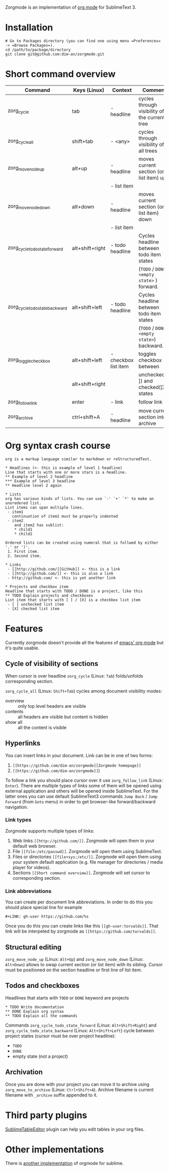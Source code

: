 Zorgmode is an implementation of [[https://orgmode.org/][org mode]] for SublimeText 3.

* Installation
: # Go to Packages directory (you can find one using menu =Preferences= -> =Browse Packages=).
: cd /path/to/package/directory
: git clone git@github.com:dim-an/zorgmode.git

* Short command overview
|            Command             |   Keys (Linux)  |       Context        |                    Comment                    |
|--------------------------------|-----------------|----------------------|-----------------------------------------------|
| zorg_cycle                     | tab             | - headline           | cycles through visibility of the current tree |
|--------------------------------|-----------------|----------------------|-----------------------------------------------|
| zorg_cycle_all                 | shift+tab       | - <any>              | cycles through visibility of all trees        |
|--------------------------------|-----------------|----------------------|-----------------------------------------------|
| zorg_move_node_up              | alt+up          | - headline           | moves current section (or list item) up       |
|                                |                 | - list item          |                                               |
|--------------------------------|-----------------|----------------------|-----------------------------------------------|
| zorg_move_node_down            | alt+down        | - headline           | moves current section (or list item) down     |
|                                |                 | - list item          |                                               |
|--------------------------------|-----------------|----------------------|-----------------------------------------------|
| zorg_cycle_todo_state_forward  | alt+shift+right | - todo headline      | Cycles headline between todo item states      |
|                                |                 |                      | (=TODO= / =DONE= / =<empty state>= ) forward. |
|--------------------------------|-----------------|----------------------|-----------------------------------------------|
| zorg_cycle_todo_state_backward | alt+shift+left  | - todo headline      | Cycles headline between todo item states      |
|                                |                 |                      | (=TODO= / =DONE= / =<empty state>=) backward. |
|--------------------------------|-----------------|----------------------|-----------------------------------------------|
| zorg_toggle_checkbox           | alt+shift+left  | - checkbox list item | toggles checkbox between                      |
|                                | alt+shift+right |                      | unchecked ([ ]) and checked([X]) states       |
|--------------------------------|-----------------|----------------------|-----------------------------------------------|
| zorg_follow_link               | enter           | - link               | follow link                                   |
|--------------------------------|-----------------|----------------------|-----------------------------------------------|
| zorg_archive                   | ctrl+shift+A    | - headline           | move current section into archive             |

* Org syntax crash course

#+BEGIN_SRC
org is a markup language similar to markdown or reStructuredText.

* Headlines (<- this is example of level 1 headline)
Line that starts with one or more stars is a headline.
** Example of level 2 headline
*** Example of level 3 headline
** Headline level 2 again

* Lists
org has various kinds of lists. You can use `-' `+' `*' to make an unoredered list.
List items can span multiple lines.
 - item1
   continuation of item1 must be properly indented
 - item2
    and item2 has sublist:
    * child1
    * child2

Ordered lists can be created using numeral that is follwed by either '.' or ')'.
 1. First item.
 2. Second item.

* Links
 - [[http://github.com/][GitHub]] <- this is a link
 - [[http://github.com/]] <- this is also a link
 - http://github.com/ <- this is yet another link

* Projects and checkbox item
Headline that starts with TODO / DONE is a project, like this
** TODO Explain projects and checkboxes
List item that starts with [ ] / [X] is a checkbox list item
 - [ ] unchecked list item
 - [X] checked list item    
#+END_SRC

* Features
Currently zorgmode doesn't provide all the features of [[https://orgmode.org/][emacs' org mode]] but it's quite usable.

** Cycle of visibility of sections
When cursor is over headline =zorg_cycle= (Linux: =Tab=) folds/unfolds corresponding section.

=zorg_cycle_all= (Linux: =Shift+Tab=) cycles among document visibility modes:
  - overview :: only top level headers are visible
  - contents :: all headers are visible but content is hidden
  - show all :: all the content is visible

** Hyperlinks
You can insert links in your document. Link can be in one of two forms:
  1. =[[https://github.com/dim-an/zorgmode][Zorgmode homepage]]=
  2. =[[https://github.com/dim-an/zorgmode]]=)

To follow a link you should place cursor over it use =zorg_follow_link= (Linux: =Enter=).
There are multiple types of links some of them will be opened using external application and others will be opened inside SublimeText.
For the latter ones you can use default SublimeText3 commands =Jump Back= / =Jump Forward= (from =Goto= menu) in order to get browser-like forward/backward navigation.

*** Link types
Zorgmode supports multiple types of links:
  1. Web links =[[http://github.com/]]=. Zorgmode will open them in your default web browser.
  2. File =[[file:/etc/passwd]]=. Zorgmode will open them using SublimeText.
  3. Files or directories =[[file+sys:/etc/]]=. Zorgmode will open them using your system default application (e.g. file manager for directories / media player for videos).
  4. Sections =[[Short command overview]]=. Zorgmode will set cursor to corresponding section.

*** Link abbreviations
You can create per document link abbreviations. In order to do this you should place special line for example
: #+LINK: gh-user https://github.com/%s
Once you do this you can create links like this =[[gh-user:torvalds]]=. That link will be interpeted by zorgmode as =[[https://github.com/torvalds]]=.

** Structural editing
=zorg_move_node_up= (Linux: =Alt+Up=) and =zorg_move_node_down= (Linux: =Alt+Down=) allows to swap current section (or list item) with its sibling.
Cursor must be positioned on the section headline or first line of list item.

** Todos and checkboxes
Headlines that starts with =TODO= or =DONE= keyword are projects
: * TODO Write documentation
: ** DONE Explain org syntax
: ** TODO Explain all the commands
Commands =zorg_cycle_todo_state_forward= (Linux: =Alt+Shift+Right=) and =zorg_cycle_todo_state_backward= (Linux: =Alt+Shift+Left=) cycle between project states (cursor must be over project headline):
  - =TODO=
  - =DONE=
  - empty state (not a project)

** Archivation
Once you are done with your project you can move it to archive using =zorg_move_to_archive= (Linux: =Ctrl+Shift+A=). Archive filename is current filename with =_archive= suffix appended to it.

* Third party plugins
[[https://packagecontrol.io/packages/Table%20Editor][SublimeTableEditor]] plugin can help you edit tables in your org files.

* Other implementations
There is [[https://github.com/danielmagnussons/orgmode][another implementation]] of orgmode for sublime.
